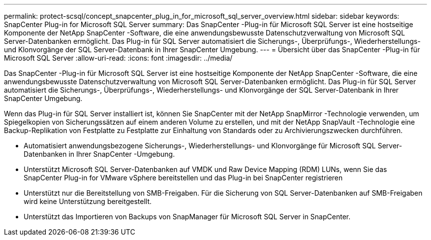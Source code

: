 ---
permalink: protect-scsql/concept_snapcenter_plug_in_for_microsoft_sql_server_overview.html 
sidebar: sidebar 
keywords: SnapCenter Plug-in for Microsoft SQL Server 
summary: Das SnapCenter -Plug-in für Microsoft SQL Server ist eine hostseitige Komponente der NetApp SnapCenter -Software, die eine anwendungsbewusste Datenschutzverwaltung von Microsoft SQL Server-Datenbanken ermöglicht.  Das Plug-in für SQL Server automatisiert die Sicherungs-, Überprüfungs-, Wiederherstellungs- und Klonvorgänge der SQL Server-Datenbank in Ihrer SnapCenter Umgebung. 
---
= Übersicht über das SnapCenter -Plug-in für Microsoft SQL Server
:allow-uri-read: 
:icons: font
:imagesdir: ../media/


[role="lead"]
Das SnapCenter -Plug-in für Microsoft SQL Server ist eine hostseitige Komponente der NetApp SnapCenter -Software, die eine anwendungsbewusste Datenschutzverwaltung von Microsoft SQL Server-Datenbanken ermöglicht.  Das Plug-in für SQL Server automatisiert die Sicherungs-, Überprüfungs-, Wiederherstellungs- und Klonvorgänge der SQL Server-Datenbank in Ihrer SnapCenter Umgebung.

Wenn das Plug-in für SQL Server installiert ist, können Sie SnapCenter mit der NetApp SnapMirror -Technologie verwenden, um Spiegelkopien von Sicherungssätzen auf einem anderen Volume zu erstellen, und mit der NetApp SnapVault -Technologie eine Backup-Replikation von Festplatte zu Festplatte zur Einhaltung von Standards oder zu Archivierungszwecken durchführen.

* Automatisiert anwendungsbezogene Sicherungs-, Wiederherstellungs- und Klonvorgänge für Microsoft SQL Server-Datenbanken in Ihrer SnapCenter -Umgebung.
* Unterstützt Microsoft SQL Server-Datenbanken auf VMDK und Raw Device Mapping (RDM) LUNs, wenn Sie das SnapCenter Plug-in for VMware vSphere bereitstellen und das Plug-in bei SnapCenter registrieren
* Unterstützt nur die Bereitstellung von SMB-Freigaben.  Für die Sicherung von SQL Server-Datenbanken auf SMB-Freigaben wird keine Unterstützung bereitgestellt.
* Unterstützt das Importieren von Backups von SnapManager für Microsoft SQL Server in SnapCenter.

